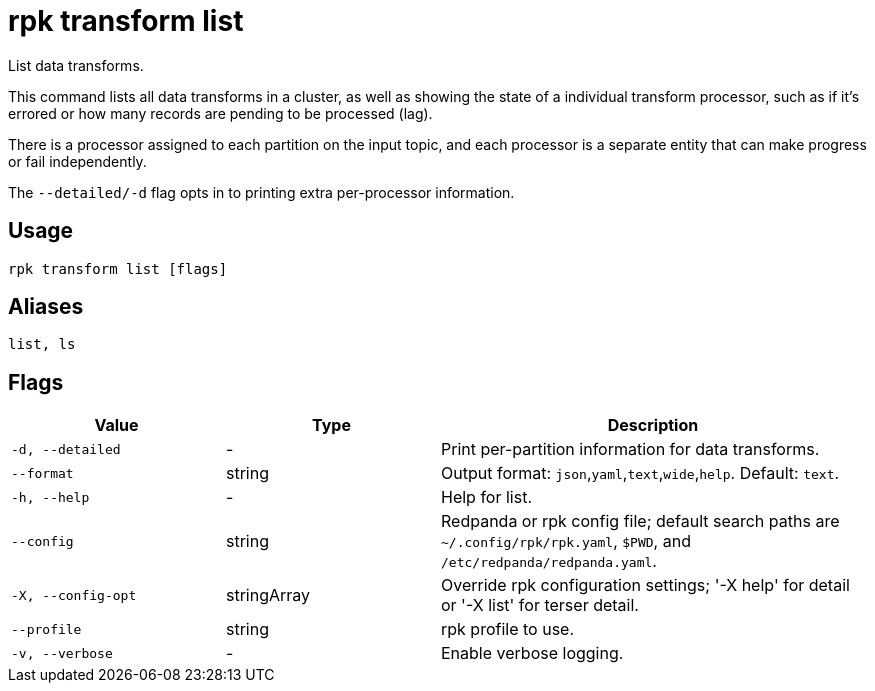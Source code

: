 = rpk transform list
:page-aliases: labs:data-transform/rpk-transform-list.adoc

List data transforms.

This command lists all data transforms in a cluster, as well as showing the state of a individual transform processor, such as if it's errored or how many records are pending to be processed (lag).

There is a processor assigned to each partition on the input topic, and each processor is a separate entity that can make progress or fail independently.

The `--detailed/-d` flag opts in to printing extra per-processor information.

== Usage

[,bash]
----
rpk transform list [flags]
----

== Aliases

[,bash]
----
list, ls
----

== Flags

[cols="1m,1a,2a"]
|===
|*Value* |*Type* |*Description*

|-d, --detailed |- |Print per-partition information for data transforms.

|--format |string |Output format: `json`,`yaml`,`text`,`wide`,`help`. Default: `text`.

|-h, --help |- |Help for list.

|--config |string |Redpanda or rpk config file; default search paths are `~/.config/rpk/rpk.yaml`, `$PWD`, and `/etc/redpanda/redpanda.yaml`.

|-X, --config-opt |stringArray |Override rpk configuration settings; '-X help' for detail or '-X list' for terser detail.

|--profile |string |rpk profile to use.

|-v, --verbose |- |Enable verbose logging.
|===